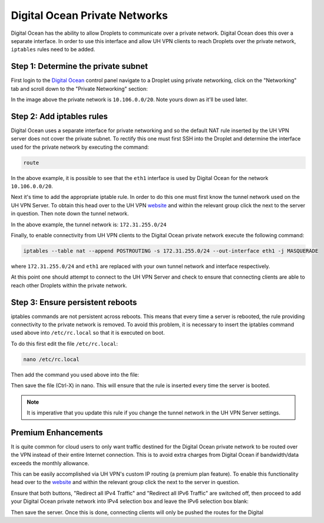 Digital Ocean Private Networks
==============================

Digital Ocean has the ability to allow Droplets to communicate over a private network. Digital Ocean
does this over a separate interface. In order to use this interface and allow UH VPN
clients to reach Droplets over the private network, ``iptables`` rules need to be added.

Step 1: Determine the private subnet
~~~~~~~~~~~~~~~~~~~~~~~~~~~~~~~~~~~~

First login to the `Digital Ocean`_ control panel navigate to a Droplet using private networking,
click on the "Networking" tab and scroll down to the "Private Networking" section:

.. image:: /_static/setup-guides/private-network.png
  :width: 600
  :alt: Private network

In the image above the private network is ``10.106.0.0/20``. Note yours down as it'll be used later.

Step 2: Add iptables rules
~~~~~~~~~~~~~~~~~~~~~~~~~~

Digital Ocean uses a separate interface for private networking and so the default NAT rule inserted
by the UH VPN server does not cover the private subnet. To rectify this one must first SSH into
the Droplet and determine the interface used for the private network by executing the command:

.. code-block:: bash

    route

.. image:: /_static/setup-guides/route.png
  :width: 600
  :alt: Private network

In the above example, it is possible to see that the ``eth1`` interface is used by Digital Ocean
for the network ``10.106.0.0/20``.

Next it's time to add the appropriate iptable rule. In order to do this one must first know the
tunnel network used on the UH VPN Server. To obtain this head over to the UH VPN `website`_ and
within the relevant group click the |edit_icon| next to the server in question. Then note down
the tunnel network.

.. image:: /_static/setup-guides/tunnel-network.png
  :width: 600
  :alt: Private network

In the above example, the tunnel network is: ``172.31.255.0/24``

Finally, to enable connectivity from UH VPN clients to the Digital Ocean private network execute
the following command:

.. code-block:: bash

    iptables --table nat --append POSTROUTING -s 172.31.255.0/24 --out-interface eth1 -j MASQUERADE

where ``172.31.255.0/24`` and ``eth1`` are replaced with your own tunnel network and interface
respectively.

At this point one should attempt to connect to the UH VPN Server and check to ensure that
connecting clients are able to reach other Droplets within the private network.

Step 3: Ensure persistent reboots
~~~~~~~~~~~~~~~~~~~~~~~~~~~~~~~~~

iptables commands are not persistent across reboots. This means that every time a server is rebooted,
the rule providing connectivity to the private network is removed. To avoid this problem, it is necessary
to insert the iptables command used above into ``/etc/rc.local`` so that it is executed on boot.

To do this first edit the file ``/etc/rc.local``:

.. code-block:: bash

    nano /etc/rc.local

Then add the command you used above into the file:

.. image:: /_static/setup-guides/rc-local.png
  :width: 600
  :alt: rc.local

Then save the file (Ctrl-X) in nano. This will ensure that the rule is inserted every time the
server is booted.

.. note::
    It is imperative that you update this rule if you change the tunnel network in the UH VPN
    Server settings.

Premium Enhancements
~~~~~~~~~~~~~~~~~~~~

It is quite common for cloud users to only want traffic destined for the Digital Ocean private
network to be routed over the VPN instead of their entire Internet connection. This is to avoid
extra charges from Digital Ocean if bandwidth/data exceeds the monthly allowance.

This can be easily accomplished via UH VPN's custom IP routing (a premium plan feature). To enable this
functionality head over to the `website`_ and within the relevant group click the |edit_icon|
next to the server in question.

Ensure that both buttons, "Redirect all IPv4 Traffic" and "Redirect all IPv6 Traffic" are switched off,
then proceed to add your Digital Ocean private network into IPv4 selection box and leave the IPv6
selection box blank:

.. image:: /_static/setup-guides/custom-routing.png
  :width: 600
  :alt: Custom Routing

Then save the server. Once this is done, connecting clients will only be pushed the routes for the Digital

.. _Digital Ocean: https://www.digitalocean.com/
.. _website: https://uh-vpn.com
.. |edit_icon| image:: /_static/icons/pencil.svg
  :alt: Edit Icon